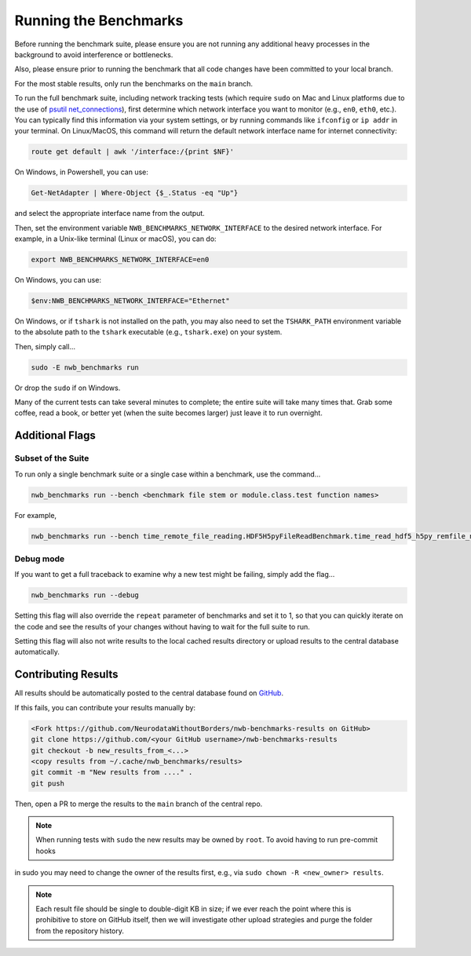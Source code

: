 Running the Benchmarks
======================

Before running the benchmark suite, please ensure you are not running any additional heavy processes in the background to avoid interference or bottlenecks.

Also, please ensure prior to running the benchmark that all code changes have been committed to your local branch.

For the most stable results, only run the benchmarks on the ``main`` branch.

To run the full benchmark suite, including network tracking tests (which require ``sudo`` on Mac and Linux platforms due to the
use of `psutil net_connections <https://psutil.readthedocs.io/en/latest/#psutil.net_connections>`_), first determine which network
interface you want to monitor (e.g., ``en0``, ``eth0``, etc.). You can typically find this information via your system settings,
or by running commands like ``ifconfig`` or ``ip addr`` in your terminal. On Linux/MacOS, this command will return the default
network interface name for internet connectivity:

.. code-block::

    route get default | awk '/interface:/{print $NF}'

On Windows, in Powershell, you can use:

.. code-block::

    Get-NetAdapter | Where-Object {$_.Status -eq "Up"}

and select the appropriate interface name from the output.

Then, set the environment variable ``NWB_BENCHMARKS_NETWORK_INTERFACE`` to the desired network interface.
For example, in a Unix-like terminal (Linux or macOS), you can do:

.. code-block::

    export NWB_BENCHMARKS_NETWORK_INTERFACE=en0

On Windows, you can use:

.. code-block::

    $env:NWB_BENCHMARKS_NETWORK_INTERFACE="Ethernet"

On Windows, or if ``tshark`` is not installed on the path, you may also need to set the ``TSHARK_PATH`` environment
variable to the absolute path to the ``tshark`` executable (e.g., ``tshark.exe``) on your system.

Then, simply call...

.. code-block::

    sudo -E nwb_benchmarks run

Or drop the ``sudo`` if on Windows.

Many of the current tests can take several minutes to complete; the entire suite will take many times that. Grab some coffee, read a book, or better yet (when the suite becomes larger) just leave it to run overnight.


Additional Flags
----------------

Subset of the Suite
~~~~~~~~~~~~~~~~~~~

To run only a single benchmark suite or a single case within a benchmark, use the command...

.. code-block::

    nwb_benchmarks run --bench <benchmark file stem or module.class.test function names>

For example,

.. code-block::

    nwb_benchmarks run --bench time_remote_file_reading.HDF5H5pyFileReadBenchmark.time_read_hdf5_h5py_remfile_no_cache

Debug mode
~~~~~~~~~~

If you want to get a full traceback to examine why a new test might be failing, simply add the flag...

.. code-block::

    nwb_benchmarks run --debug

Setting this flag will also override the ``repeat`` parameter of benchmarks and set it to 1, so that you can quickly
iterate on the code and see the results of your changes without having to wait for the full suite to run.

Setting this flag will also not write results to the local cached results directory or upload results to the central
database automatically.

Contributing Results
--------------------

All results should be automatically posted to the central database found on `GitHub <https://github.com/NeurodataWithoutBorders/nwb-benchmarks-results>`_.

If this fails, you can contribute your results manually by:

.. code-block::

    <Fork https://github.com/NeurodataWithoutBorders/nwb-benchmarks-results on GitHub>
    git clone https://github.com/<your GitHub username>/nwb-benchmarks-results
    git checkout -b new_results_from_<...>
    <copy results from ~/.cache/nwb_benchmarks/results>
    git commit -m "New results from ...." .
    git push

Then, open a PR to merge the results to the ``main`` branch of the central repo.

.. note::

    When running tests with ``sudo`` the new results may be owned by ``root``. To avoid having to run pre-commit hooks
in sudo you may need to change the owner of the results first, e.g., via ``sudo chown -R <new_owner> results``.

.. note::

    Each result file should be single to double-digit KB in size; if we ever reach the point where this is prohibitive to store on GitHub itself, then we will investigate other upload strategies and purge the folder from the repository history.
